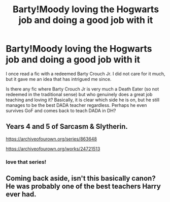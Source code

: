 #+TITLE: Barty!Moody loving the Hogwarts job and doing a good job with it

* Barty!Moody loving the Hogwarts job and doing a good job with it
:PROPERTIES:
:Author: Fredrik1994
:Score: 11
:DateUnix: 1592584273.0
:DateShort: 2020-Jun-19
:FlairText: Request
:END:
I once read a fic with a redeemed Barty Crouch Jr. I did not care for it much, but it gave me an idea that has intrigued me since.

Is there any fic where Barty Crouch Jr is very much a Death Eater (so not redeemed in the traditional sense) but who genuinely does a great job teaching and loving it? Basically, it is clear which side he is on, but he still manages to be the best DADA teacher regardless. Perhaps he even survives GoF and comes back to teach DADA in DH?


** Years 4 and 5 of Sarcasm & Slytherin.

[[https://archiveofourown.org/series/863648]]

[[https://archiveofourown.org/works/24721513]]
:PROPERTIES:
:Author: Sescquatch
:Score: 4
:DateUnix: 1592607145.0
:DateShort: 2020-Jun-20
:END:

*** love that series!
:PROPERTIES:
:Author: AceKat17
:Score: 3
:DateUnix: 1592623860.0
:DateShort: 2020-Jun-20
:END:


** Coming back aside, isn't this basically canon? He was probably one of the best teachers Harry ever had.
:PROPERTIES:
:Author: Macallion
:Score: 1
:DateUnix: 1592781327.0
:DateShort: 2020-Jun-22
:END:
